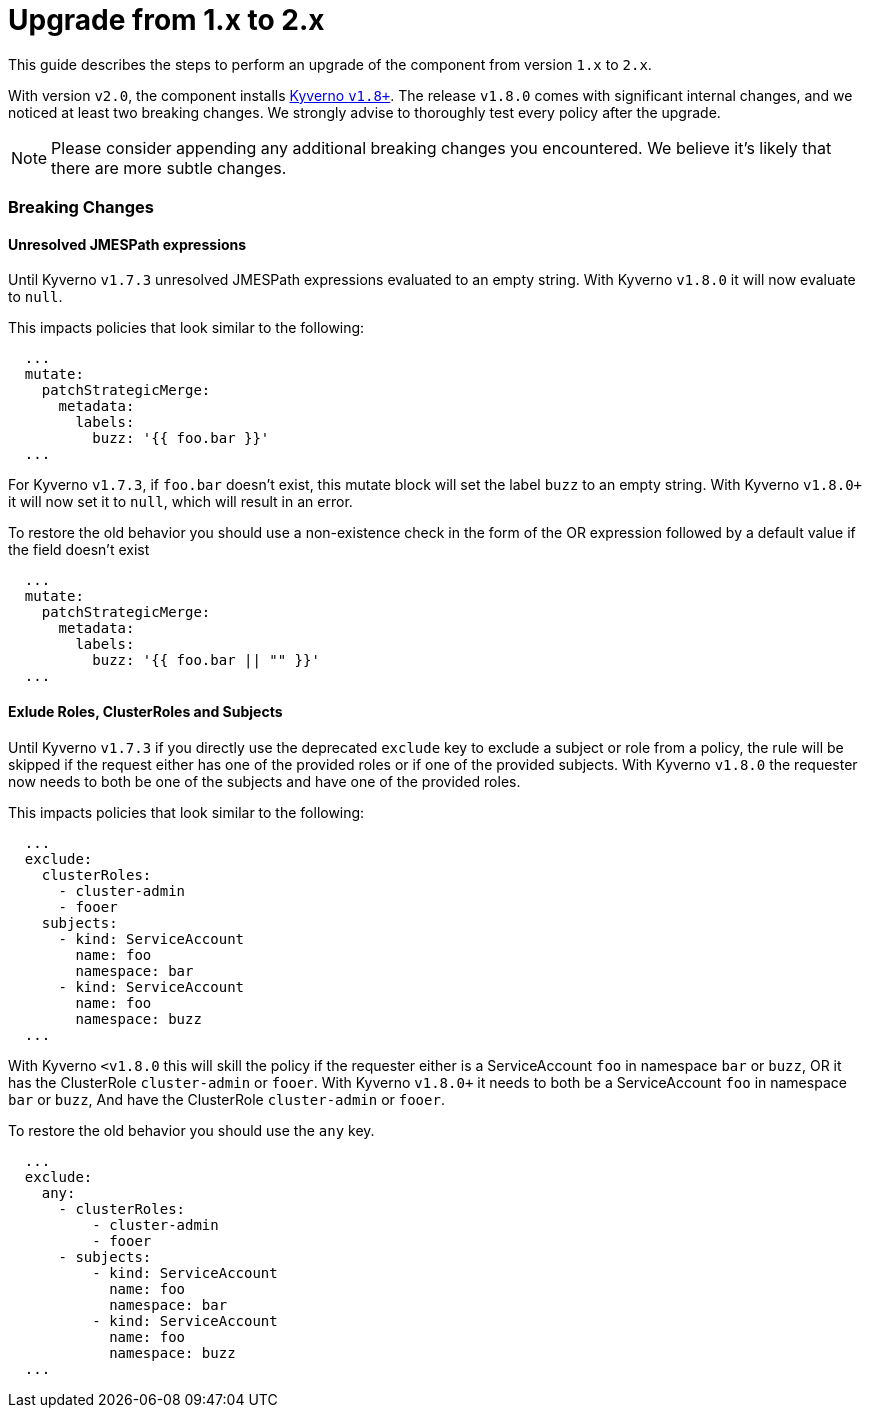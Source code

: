 = Upgrade from 1.x to 2.x

This guide describes the steps to perform an upgrade of the component from version `1.x` to `2.x`.

With version `v2.0`, the component installs https://github.com/kyverno/kyverno/releases/tag/v1.8.0[Kyverno `v1.8+`].
The release `v1.8.0` comes with significant internal changes, and we noticed at least two breaking changes.
We strongly advise to thoroughly test every policy after the upgrade.

NOTE: Please consider appending any additional breaking changes you encountered.
We believe it's likely that there are more subtle changes.

=== Breaking Changes


==== Unresolved JMESPath expressions

Until Kyverno `v1.7.3` unresolved JMESPath expressions evaluated to an empty string.
With Kyverno `v1.8.0` it will now evaluate to `null`.

This impacts policies that look similar to the following:

[source,yaml]
----
  ...
  mutate:
    patchStrategicMerge:
      metadata:
        labels:
          buzz: '{{ foo.bar }}'
  ...
----

For Kyverno `v1.7.3`, if `foo.bar` doesn't exist, this mutate block will set the label `buzz` to an empty string.
With Kyverno `v1.8.0+` it will now set it to `null`, which will result in an error.

To restore the old behavior you should use a non-existence check in the form of the OR expression followed by a default value if the field doesn't exist

[source,yaml]
----
  ...
  mutate:
    patchStrategicMerge:
      metadata:
        labels:
          buzz: '{{ foo.bar || "" }}'
  ...
----


==== Exlude Roles, ClusterRoles and Subjects

Until Kyverno `v1.7.3` if you directly use the deprecated `exclude` key to exclude a subject or role from a policy, the rule will be skipped if the request either has one of the provided roles or if one of the provided subjects.
With Kyverno `v1.8.0` the requester now needs to both be one of the subjects and have one of the provided roles.


This impacts policies that look similar to the following:


[source,yaml]
----
  ...
  exclude:
    clusterRoles:
      - cluster-admin
      - fooer
    subjects:
      - kind: ServiceAccount
        name: foo
        namespace: bar
      - kind: ServiceAccount
        name: foo
        namespace: buzz
  ...
----

With Kyverno `<v1.8.0` this will skill the policy if the requester either is a ServiceAccount `foo` in namespace `bar` or `buzz`, OR it has the ClusterRole `cluster-admin` or `fooer`.
With Kyverno `v1.8.0+` it needs to both be a ServiceAccount `foo` in namespace `bar` or `buzz`, And have the ClusterRole `cluster-admin` or `fooer`.

To restore the old behavior you should use the `any` key.

[source,yaml]
----
  ...
  exclude:
    any:
      - clusterRoles:
          - cluster-admin
          - fooer
      - subjects:
          - kind: ServiceAccount
            name: foo
            namespace: bar
          - kind: ServiceAccount
            name: foo
            namespace: buzz
  ...
----
